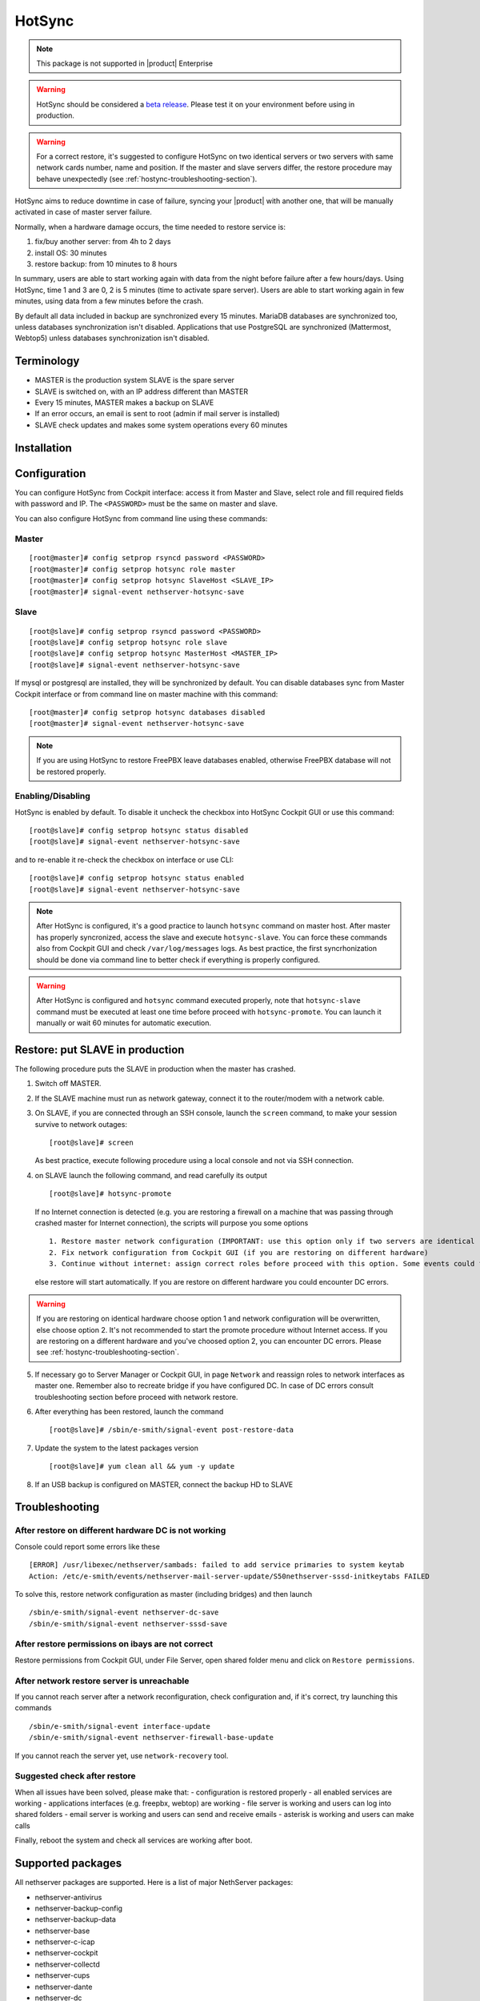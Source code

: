 .. _hotsync-section:

=======
HotSync
=======

.. note::

  This package is not supported in |product| Enterprise

.. warning::

   HotSync should be considered a `beta release <https://en.wikipedia.org/wiki/Software_release_life_cycle#Beta>`_.
   Please test it on your environment before using in production.

.. warning::

   For a correct restore, it's suggested to configure HotSync on two identical servers or two servers with same network cards number, name and position. If the master and slave servers differ, the restore procedure may behave unexpectedly (see :ref:`hostync-troubleshooting-section`).


HotSync aims to reduce downtime in case of failure, syncing your |product| with another one, that will be manually activated in case of master server failure.

Normally, when a hardware damage occurs, the time needed to restore service is:

1. fix/buy another server: from 4h to 2 days
2. install OS: 30 minutes
3. restore backup: from 10 minutes to 8 hours

In summary, users are able to start working again with data from the night before failure after a few hours/days. Using HotSync, time 1 and 3 are 0, 2 is 5 minutes (time to activate spare server). Users are able to start working again in few minutes, using data from a few minutes before the crash.


By default all data included in backup are synchronized every 15 minutes. MariaDB databases are synchronized too, unless databases synchronization isn't disabled.
Applications that use PostgreSQL are synchronized (Mattermost, Webtop5) unless databases synchronization isn't disabled.


Terminology
===========

- MASTER is the production system SLAVE is the spare server
- SLAVE is switched on, with an IP address different than MASTER
- Every 15 minutes, MASTER makes a backup on SLAVE
- If an error occurs, an email is sent to root (admin if mail server is installed)
- SLAVE check updates and makes some system operations every 60 minutes


Installation
============

.. only:: nscom

    Install nethserver-hotsync on both MASTER and SLAVE from Software Center or execute from command line: ::
    
      yum install -y nethserver-hotsync --enablerepo=nethforge

.. only:: nsent

    Install nethserver-hotsync on both MASTER and SLAVE.

    To install the module on MASTER execute from command line: ::

      yum install -y nethserver-hotsync --enablerepo=nethforge

    To install the module on SLAVE execute from command line: ::

      yum install -y nethserver-hotsync --enablerepo=nethforge --disablerepo=nethesis-*,nh-*



Configuration
=============

You can configure HotSync from Cockpit interface: access it from Master and Slave, select role and fill required fields with password and IP.
The ``<PASSWORD>`` must be the same on master and slave.

You can also configure HotSync from command line using these commands:

Master
------

::

    [root@master]# config setprop rsyncd password <PASSWORD>
    [root@master]# config setprop hotsync role master
    [root@master]# config setprop hotsync SlaveHost <SLAVE_IP>
    [root@master]# signal-event nethserver-hotsync-save


Slave
-----

::

    [root@slave]# config setprop rsyncd password <PASSWORD>
    [root@slave]# config setprop hotsync role slave
    [root@slave]# config setprop hotsync MasterHost <MASTER_IP>
    [root@slave]# signal-event nethserver-hotsync-save


If mysql or postgresql are installed, they will be synchronized by default. You can disable databases sync from Master Cockpit interface or from command line on master machine with this command:

::

    [root@master]# config setprop hotsync databases disabled
    [root@master]# signal-event nethserver-hotsync-save

.. note::
   
   If you are using HotSync to restore FreePBX leave databases enabled, otherwise FreePBX database will not be restored properly.



Enabling/Disabling
------------------

HotSync is enabled by default. To disable it uncheck the checkbox into HotSync Cockpit GUI or use this command:

::

    [root@slave]# config setprop hotsync status disabled
    [root@slave]# signal-event nethserver-hotsync-save


and to re-enable it re-check the checkbox on interface or use CLI:

::

    [root@slave]# config setprop hotsync status enabled
    [root@slave]# signal-event nethserver-hotsync-save


.. note::

   After HotSync is configured, it's a good practice to launch ``hotsync`` command on master host. After master has properly syncronized, access the slave and  execute ``hotsync-slave``.
   You can force these commands also from Cockpit GUI and check ``/var/log/messages`` logs. As best practice, the first syncrhonization should be done via command line to better check if everything is properly configured.


.. warning::
   
   After HotSync is configured and ``hotsync`` command executed properly, note that ``hotsync-slave`` command must be executed at least one time before proceed with ``hotsync-promote``. You can launch it manually or wait 60 minutes for automatic execution.



Restore: put SLAVE in production
================================

The following procedure puts the SLAVE in production when the master has crashed.

1. Switch off MASTER.

2. If the SLAVE machine must run as network gateway, connect it to the router/modem with a network cable.

3. On SLAVE, if you are connected through an SSH console, launch the ``screen`` command, to make your session survive to network outages::

    [root@slave]# screen

   As best practice, execute following procedure using a local console and not via SSH connection.

4. on SLAVE launch the following command, and read carefully its output ::

    [root@slave]# hotsync-promote

   If no Internet connection is detected (e.g. you are restoring a firewall on a machine that was passing through crashed master for Internet connection), the scripts will purpose you some options ::
   
    1. Restore master network configuration (IMPORTANT: use this option only if two servers are identical - NIC number, names and positions must be identical)
    2. Fix network configuration from Cockpit GUI (if you are restoring on different hardware)
    3. Continue without internet: assign correct roles before proceed with this option. Some events could fails (not recommended)
   
   else restore will start automatically. If you are restore on different hardware you could encounter DC errors.
   
.. warning::

    If you are restoring on identical hardware choose option 1 and network configuration will be overwritten, else choose option 2. It's not recommended to start the promote procedure without Internet access.
    If you are restoring on a different hardware and you've choosed option 2, you can encounter DC errors. Please see :ref:`hostync-troubleshooting-section`.

5. If necessary go to Server Manager or Cockpit GUI, in page ``Network`` and reassign roles to network interfaces as master one. Remember also to recreate bridge if you have configured DC. In case of DC errors consult troubleshooting section before proceed with network restore.

6. After everything has been restored, launch the command ::

    [root@slave]# /sbin/e-smith/signal-event post-restore-data

7. Update the system to the latest packages version ::

    [root@slave]# yum clean all && yum -y update

8. If an USB backup is configured on MASTER, connect the backup HD to SLAVE

.. _hostync-troubleshooting-section:

Troubleshooting
===============

After restore on different hardware DC is not working
-----------------------------------------------------

Console could report some errors like these ::

    [ERROR] /usr/libexec/nethserver/sambads: failed to add service primaries to system keytab
    Action: /etc/e-smith/events/nethserver-mail-server-update/S50nethserver-sssd-initkeytabs FAILED
    
To solve this, restore network configuration as master (including bridges) and then launch ::

    /sbin/e-smith/signal-event nethserver-dc-save
    /sbin/e-smith/signal-event nethserver-sssd-save
    

After restore permissions on ibays are not correct
--------------------------------------------------

Restore permissions from Cockpit GUI, under File Server, open shared folder menu and click on ``Restore permissions``.


After network restore server is unreachable
-------------------------------------------

If you cannot reach server after a network reconfiguration, check configuration and, if it's correct, try launching this commands ::

    /sbin/e-smith/signal-event interface-update
    /sbin/e-smith/signal-event nethserver-firewall-base-update
    
If you cannot reach the server yet, use ``network-recovery`` tool.


Suggested check after restore
-----------------------------

When all issues have been solved, please make that:
- configuration is restored properly
- all enabled services are working
- applications interfaces (e.g. freepbx, webtop) are working
- file server is working and users can log into shared folders
- email server is working and users can send and receive emails
- asterisk is working and users can make calls

Finally, reboot the system and check all services are working after boot.


Supported packages
==================

All nethserver packages are supported. Here is a list of major NethServer packages:

* nethserver-antivirus
* nethserver-backup-config
* nethserver-backup-data
* nethserver-base
* nethserver-c-icap
* nethserver-cockpit
* nethserver-collectd
* nethserver-cups
* nethserver-dante
* nethserver-dc
* nethserver-dedalo
* nethserver-directory
* nethserver-dnsmasq
* nethserver-duc
* nethserver-ejabberd
* nethserver-evebox
* nethserver-fail2ban
* nethserver-firewall-base
* nethserver-freepbx > 14.0.3
* nethserver-httpd
* nethserver-hylafax
* nethserver-iaxmodem
* nethserver-ipsec-tunnels
* nethserver-janus
* nethserver-letsencrypt
* nethserver-lightsquid
* nethserver-mail
* nethserver-mattermost
* nethserver-mysql
* nethserver-ndpi
* nethserver-netdata
* nethserver-nextcloud
* nethserver-ntopng
* nethserver-nut
* nethserver-openssh
* nethserver-openvpn
* nethserver-pulledpork
* nethserver-restore-data
* nethserver-roundcubemail
* nethserver-samba
* nethserver-samba-audit
* nethserver-squid
* nethserver-squidclamav
* nethserver-squidguard
* nethserver-sssd
* nethserver-subscription
* nethserver-suricata
* nethserver-vpn-ui
* nethserver-vsftpd
* nethserver-webtop5 (z-push state is not synchronized)

Packages nethserver-ntopng and nethserver-evebox are reinstalled without migrating history.

.. warning::

   To avoid errors on the slave host, do not make any changes to the modules from the Cockpit GUI except the HotSync module.
